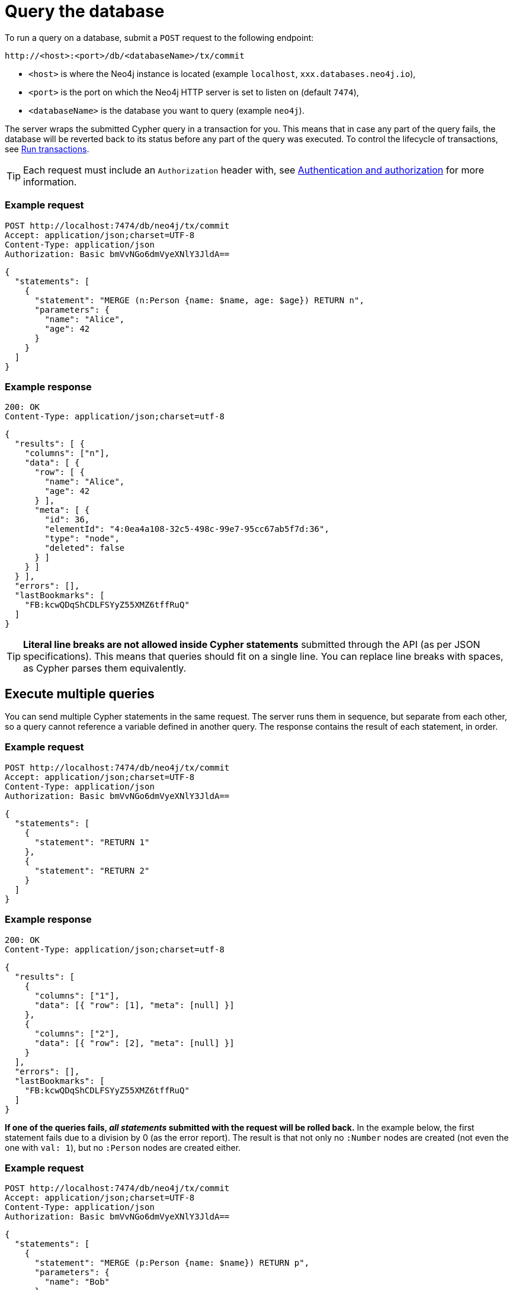 = Query the database

To run a query on a database, submit a `POST` request to the following endpoint:

----
http://<host>:<port>/db/<databaseName>/tx/commit
----

- `<host>` is where the Neo4j instance is located (example `localhost`, `xxx.databases.neo4j.io`),
- `<port>` is the port on which the Neo4j HTTP server is set to listen on (default `7474`),
- `<databaseName>` is the database you want to query (example `neo4j`).

The server wraps the submitted Cypher query in a transaction for you. This means that in case any part of the query fails, the database will be reverted back to its status before any part of the query was executed. To control the lifecycle of transactions, see xref:transactions.adoc[Run transactions].

[TIP]
====
Each request must include an `Authorization` header with, see xref:authentication-authorization.adoc[Authentication and authorization] for more information.
====

====
[discrete]
=== Example request

[source, headers]
----
POST http://localhost:7474/db/neo4j/tx/commit
Accept: application/json;charset=UTF-8
Content-Type: application/json
Authorization: Basic bmVvNGo6dmVyeXNlY3JldA==
----

[source, JSON]
----
{
  "statements": [
    {
      "statement": "MERGE (n:Person {name: $name, age: $age}) RETURN n",
      "parameters": {
        "name": "Alice",
        "age": 42
      }
    }
  ]
}
----

[discrete]
=== Example response

[source, headers]
----
200: OK
Content-Type: application/json;charset=utf-8
----

[source, JSON, role=nocollapse]
----
{
  "results": [ {
    "columns": ["n"],
    "data": [ {
      "row": [ {
        "name": "Alice",
        "age": 42
      } ],
      "meta": [ {
        "id": 36,
        "elementId": "4:0ea4a108-32c5-498c-99e7-95cc67ab5f7d:36",
        "type": "node",
        "deleted": false
      } ]
    } ]
  } ],
  "errors": [],
  "lastBookmarks": [
    "FB:kcwQDqShCDLFSYyZ55XMZ6tffRuQ"
  ]
}
----
====

[TIP]
====
**Literal line breaks are not allowed inside Cypher statements** submitted through the API (as per JSON specifications).
This means that queries should fit on a single line.
You can replace line breaks with spaces, as Cypher parses them equivalently.
====

== Execute multiple queries

You can send multiple Cypher statements in the same request.
The server runs them in sequence, but separate from each other, so a query cannot reference a variable defined in another query.
The response contains the result of each statement, in order.

====
[discrete]
=== Example request

[source, headers]
----
POST http://localhost:7474/db/neo4j/tx/commit
Accept: application/json;charset=UTF-8
Content-Type: application/json
Authorization: Basic bmVvNGo6dmVyeXNlY3JldA==
----

[source, JSON]
----
{
  "statements": [
    {
      "statement": "RETURN 1"
    },
    {
      "statement": "RETURN 2"
    }
  ]
}
----

[discrete]
=== Example response

[source, headers]
----
200: OK
Content-Type: application/json;charset=utf-8
----

[source, JSON]
----
{
  "results": [
    {
      "columns": ["1"],
      "data": [{ "row": [1], "meta": [null] }]
    },
    {
      "columns": ["2"],
      "data": [{ "row": [2], "meta": [null] }]
    }
  ],
  "errors": [],
  "lastBookmarks": [
    "FB:kcwQDqShCDLFSYyZ55XMZ6tffRuQ"
  ]
}
----
====

**If one of the queries fails, _all statements_ submitted with the request will be rolled back.**
In the example below, the first statement fails due to a division by 0 (as the error report).
The result is that not only no `:Number` nodes are created (not even the one with `val: 1`), but no `:Person` nodes are created either.

====
[discrete]
=== Example request

[source, headers]
----
POST http://localhost:7474/db/neo4j/tx/commit
Accept: application/json;charset=UTF-8
Content-Type: application/json
Authorization: Basic bmVvNGo6dmVyeXNlY3JldA==
----

[source, JSON]
----
{
  "statements": [
    {
      "statement": "MERGE (p:Person {name: $name}) RETURN p",
      "parameters": {
        "name": "Bob"
      }
    },
    {
      "statement": "UNWIND [1, 0] AS i MERGE (n:Number {val: 1/i}) RETURN n"
    },
  ]
}
----

[discrete]
=== Example response

[source, headers]
----
200: OK
Content-Type: application/json;charset=utf-8
----

[source, JSON]
----
{
  "results": [ {
    "columns": [ "p" ],
    "data": [ {
      "row": [ {
        "name": "Bob"
      } ],
      "meta": [ {
        "id": 8,
        "elementId": "4:0ea4a108-32c5-498c-99e7-95cc67ab5f7d:8",
        "type": "node",
        "deleted": false
      } ]
    ] }
  ] },
  {
    "columns": [ "n" ],
    "data": [ {
      "row": [ {
        "val": 1
      } ],
      "meta": [ {
        "id": 1,
        "elementId": "4:0ea4a108-32c5-498c-99e7-95cc67ab5f7d:1",
        "type": "node",
        "deleted": false
      } ]
    } ]
  } ],
  "errors": [ {
    "code": "Neo.ClientError.Statement.ArithmeticError",
    "message": "/ by zero"
  } ]
}
----
====

== Queries with `CALL {} IN TRANSACTIONS`

Take extra care with queries using the Cypher clause link:{neo4j-docs-base-uri}/cypher-manual/current/clauses/call-subquery/#subquery-call-in-transactions[`CALL {} IN TRANSACTIONS`]. Because those queries spawn further transactions of their own, there can be unexpected behaviors due to their interaction with the surrounding transaction.

=== Rollback behaviour

While a failure in _any_ statement will cause _all_ statements in the request to be rolled back, **that does not apply to the ones using `CALL {} IN TRANSACTIONS`**. Since the transactions created by that clause get independently committed, the server cannot roll them back in case the other parts fail.

In the example below, even if the second statement fails execution due to the division by zero, the first statement is not reverted. The result is two new `:Person` nodes.

====
[source, headers]
----
POST http://localhost:7474/db/neo4j/tx/commit
Accept: application/json;charset=UTF-8
Content-Type: application/json
Authorization: Basic bmVvNGo6dmVyeXNlY3JldA==
----

[source, JSON]
----
{
  "statements": [
    {
      "statement": "UNWIND ['Sofia', 'Greg'] AS name CALL { WITH name CREATE (:Person {name: name}) } IN TRANSACTIONS OF 1 ROWS RETURN name"
    },
    {
      "statement": "UNWIND [1, 0] AS i MERGE (n:Number {val: 1/i}) RETURN n"
    },
  ]
}
----
====


=== Query order

Queries containing `CALL {} In TRANSACTIONS` must come first in the order of the `statements` JSON list.
Failure to do so will result in an error.

====
[discrete]
=== Example request

[source, headers]
----
POST http://localhost:7474/db/neo4j/tx/commit
Accept: application/json;charset=UTF-8
Content-Type: application/json
Authorization: Basic bmVvNGo6dmVyeXNlY3JldA==
----

[source, JSON]
----
{
  "statements": [
    {
      "statement": "MERGE (p:Person {name: $name}) RETURN p.name",
      "parameters": {
        "name": "Bob"
      }
    },
    {
      "statement": "UNWIND [1, 0] AS i CALL { WITH i MERGE (:Number {val: 1/i}) } IN TRANSACTIONS OF 1 ROWS RETURN i"
    },
  ]
}
----

[discrete]
=== Example response

[source, headers]
----
200: OK
Content-Type: application/json;charset=utf-8
----

[source, JSON, role=nocollapse]
----
{
  "results": [ {
    "columns": [ "p.name" ],
    "data": [ {
      "row": [ "Bob" ],
      "meta": [ null ]
    }]
  },
  {
    "columns": [ "i" ],
    "data": []
  } ],
  "errors": [ {
    "code": "Neo.DatabaseError.Statement.ExecutionFailed",
    "message": "Expected transaction state to be empty when calling transactional subquery. (Transactions committed: 0)"
  } ]
}
----
====

== Query parameters

In order to speed up queries in repeated scenarios, avoid using literals and replace them with parameters wherever possible. This allows the server to cache query plans and can result in a significant performance improvement.

.Do -- Use query parameters
[source, JSON]
----
{
  "statements": [
    {
      "statement": "MERGE (n:Person {name: $name, age: $age}) RETURN n",
      "parameters": {
        "name": "Alice",
        "age": 42
      }
    }
  ]
}
----

.Do not -- Embed literals in query
[source, JSON]
----
{
  "statements": [
    {
      "statement": "MERGE (n:Person {name: 'Alice', age: 42}) RETURN n",
    }
  ]
}
----

See link:{neo4j-docs-base-uri}/cypher-manual/5/syntax/parameters/[Cypher Manual -> Parameters] for more information.
